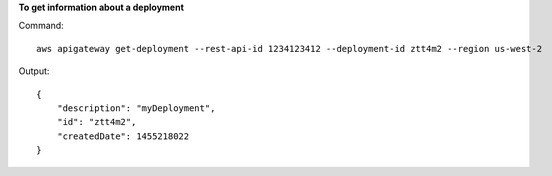 **To get information about a deployment**

Command::

  aws apigateway get-deployment --rest-api-id 1234123412 --deployment-id ztt4m2 --region us-west-2

Output::

  {
      "description": "myDeployment",
      "id": "ztt4m2",
      "createdDate": 1455218022
  }

